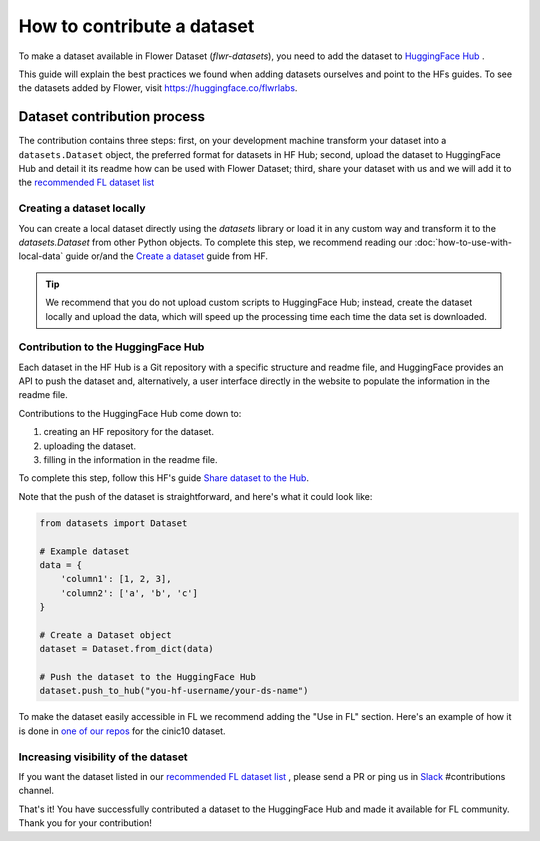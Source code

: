 How to contribute a dataset
===========================

To make a dataset available in Flower Dataset (`flwr-datasets`), you need to add the dataset to `HuggingFace Hub <https://huggingface.co/datasets>`_ .

This guide will explain the best practices we found when adding datasets ourselves and point to the HFs guides. To see the datasets added by Flower, visit https://huggingface.co/flwrlabs.

Dataset contribution process
----------------------------
The contribution contains three steps: first, on your development machine transform your dataset into a ``datasets.Dataset`` object, the preferred format for datasets in HF Hub; second, upload the dataset to HuggingFace Hub and detail it its readme how can be used with Flower Dataset; third, share your dataset with us and we will add it to the `recommended FL dataset list <https://flower.ai/docs/datasets/recommended-fl-datasets.html>`_ 

Creating a dataset locally
^^^^^^^^^^^^^^^^^^^^^^^^^^
You can create a local dataset directly using the `datasets` library or load it in any custom way and transform it to the `datasets.Dataset` from other Python objects.
To complete this step, we recommend reading our :doc:`how-to-use-with-local-data` guide or/and the `Create a dataset <https://huggingface.co/docs/datasets/create_dataset>`_ guide from HF.

.. tip::
    We recommend that you do not upload custom scripts to HuggingFace Hub; instead, create the dataset locally and upload the data, which will speed up the processing time each time the data set is downloaded.

Contribution to the HuggingFace Hub
^^^^^^^^^^^^^^^^^^^^^^^^^^^^^^^^^^^
Each dataset in the HF Hub is a Git repository with a specific structure and readme file, and HuggingFace provides an API to push the dataset and, alternatively, a user interface directly in the website to populate the information in the readme file.

Contributions to the HuggingFace Hub come down to:

1. creating an HF repository for the dataset.
2. uploading the dataset.
3. filling in the information in the readme file.

To complete this step, follow this HF's guide `Share dataset to the Hub <https://huggingface.co/docs/datasets/upload_dataset>`_.

Note that the push of the dataset is straightforward, and here's what it could look like:

.. code-block:: python

    from datasets import Dataset

    # Example dataset
    data = {
        'column1': [1, 2, 3],
        'column2': ['a', 'b', 'c']
    }

    # Create a Dataset object
    dataset = Dataset.from_dict(data)

    # Push the dataset to the HuggingFace Hub
    dataset.push_to_hub("you-hf-username/your-ds-name")

To make the dataset easily accessible in FL we recommend adding the "Use in FL" section. Here's an example of how it is done in `one of our repos  <https://huggingface.co/datasets/flwrlabs/cinic10#use-in-fl>`_ for the cinic10 dataset.

Increasing visibility of the dataset
^^^^^^^^^^^^^^^^^^^^^^^^^^^^^^^^^^^^
If you want the dataset listed in our `recommended FL dataset list <https://flower.ai/docs/datasets/recommended-fl-datasets.html>`_  , please send a PR or ping us in `Slack <https://flower.ai/join-slack/>`_ #contributions channel.

That's it! You have successfully contributed a dataset to the HuggingFace Hub and made it available for FL community. Thank you for your contribution!